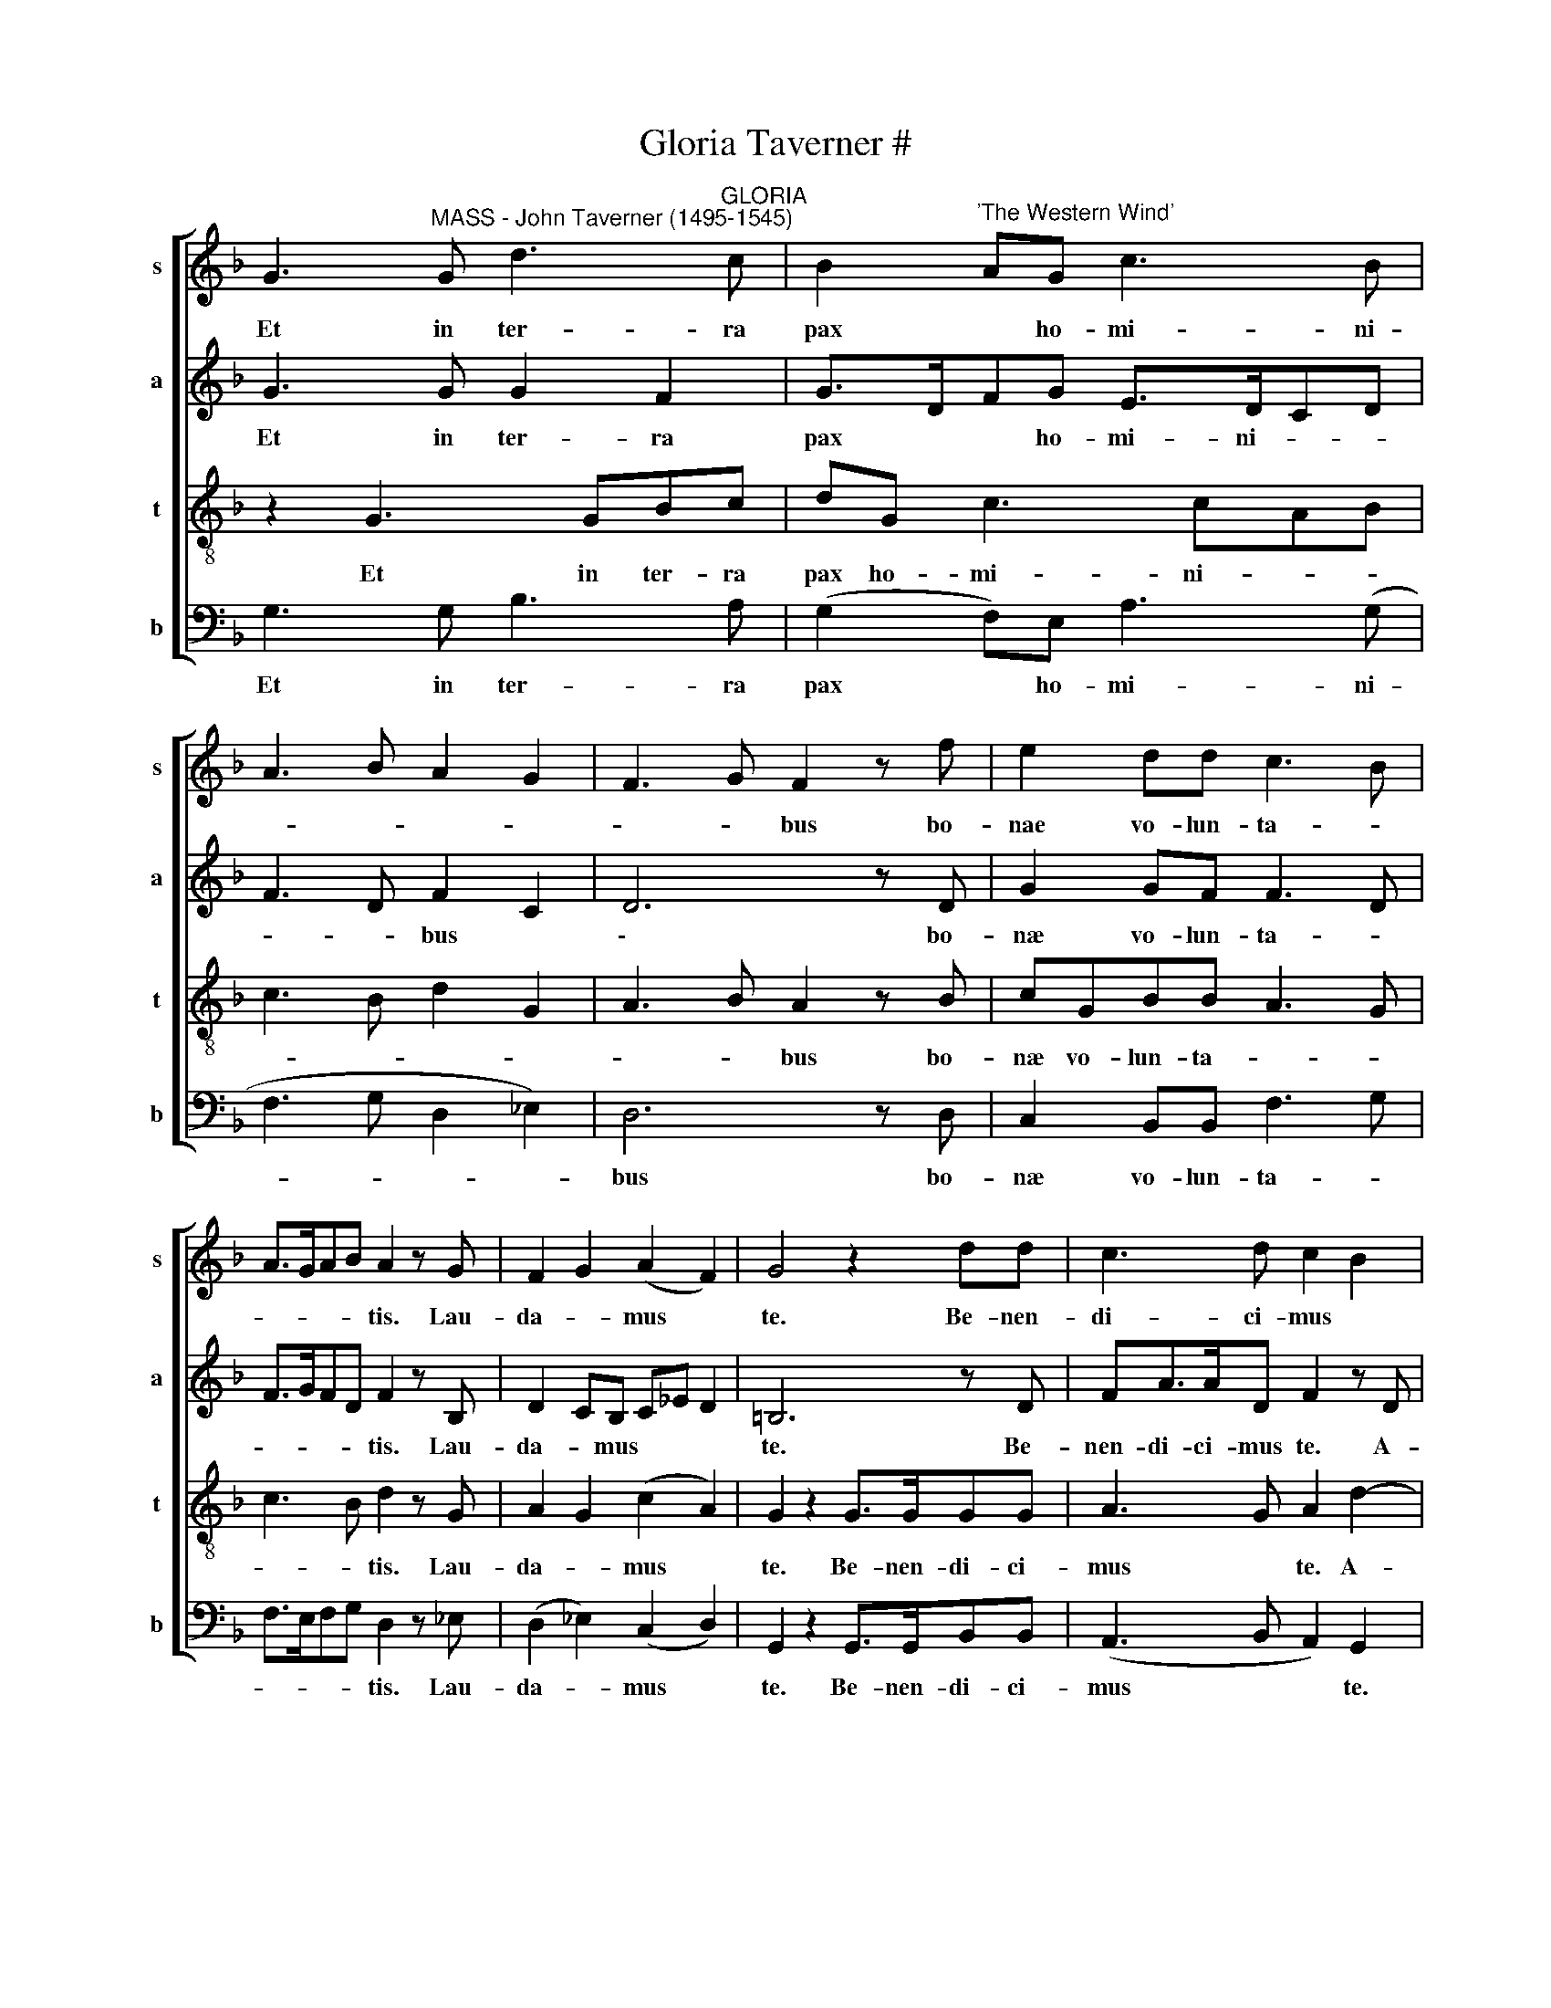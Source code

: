 X:1
T:Gloria Taverner #
%%score [ 1 2 3 4 ]
L:1/8
M:none
K:none
V:1 treble transpose=1 nm="s" snm="s"
V:2 treble transpose=1 nm="a" snm="a"
V:3 treble-8 transpose=1 nm="t" snm="t"
V:4 bass transpose=1 nm="b" snm="b"
V:1
[K:F] G3"^MASS - John Taverner (1495-1545)" G d3"^GLORIA" c | B2"^'The Western Wind'" AG c3 B | %2
w: Et in ter- ra|pax * ho- mi- ni-|
 A3 B A2 G2 | F3 G F2 z f | e2 dd c3 B | A>GAB A2 z G | F2 G2 (A2 F2) | G4 z2 dd | c3 d c2 B2 | %9
w: |* * bus bo-|nae vo- lun- ta- *|* * * * tis. Lau-|da- * mus *|te. Be- nen-|di- ci- mus *|
 A2 AB A2 G2 | F2 G2 A2 F2 | G3 G G2 z2 | G3 G d3 c | B2 AG c3 B | A3 B A2 G2 | F3 G F2 z f | %16
w: te. A- do- ra- mus|te. Glo- ri- fi-|ca- mus te.|Gra- ti- as *|* a- gi- mus ti-||* * bi pro-|
 e2 d2 c3 B | A>GAB A2 z G | F2 G2 A>G F/E/F | G4 z2 dd | c3 d c2 B2 | A3 B A2 G2 | %22
w: pter * mag- *|||gnam glo- ri-|am tu- * *||
 F2 G2 A>G F/E/F | G4 z G2 G | d>cBA/G/ AB A2 | G F2 G A2 z d- | dc f4 e2 | ff d4 c2- | %28
w: |am. Do- mi-|ne * * * * * * *|* de- * us, Rex|* c- les- tis,|De- us Pa- ter|
 cGAF c2 z2 | z2 z2 ff e2 | d4 c2 A2 | d2 z B A2 GF- | F2 ED A2 Bd- | dAcd c2 z B | A2 G2 F2 z f | %35
w: * om- ni- po- tens.|Do- mi- ne|Fi- * *|li u- ni- * *|||* * te Je-|
 e2 d4 d2 | G3 G d3 c | B2 AG c3 B | A3 B A2 G2 | F3 G F2 z f | e2 d2 c3 B | A>GAB A2 G2 | %42
w: su Chri- ste.|Do- mi- ne De-|||* * us, A-|gnus * De- *||
 F2 G2 A2 F2 | G4 z2 dd | c3 d c2 B2 | A3 B A2 G2 | F2 G2 A2 F2 | G8 | z4 G4 | d3 c B2 AG | %50
w: |i, Fi- li-|us Pa- * *|||tris:|Qui|tol- * * * *|
 c3 B A3 B | A2 G2 F3 G | F2 z f e2 d2 | c3 B A>GAB | A2 z G F2 G2 | A2 ^F2 G4 | z2 dd c3 d | %57
w: ||lis pec- ca- *||ta mun- * *|* * di,|mi- se- re- re|
 c2 B2 A3 B | A2 G2 F2 G2 | AG F2 G4 | z B B3 ABc | _ed>cB AG G2 | z c f3 c_ed- | dcAB A4 | %64
w: no- * * *||* * * bis.|Qui tol- * * *|||* * * * lis|
 z2 B A2 GAB | c>BAG cd B2 | A2 GF E2 D2 | z D>DE FGAF | c2 A2 z2 D2 | E F2 D EF G2 | %70
w: pec- ca- ta mun- *||* * * * di,|su- sci- pe de- pre- ca- ti-|o- nem no-||
 A2 z D FG A2 | =B4 G4 | d3 c B2 AG | c3 B A3 B | A2 G2 F3 G | F2 z f/f/ e2 d2 | c3 B A>GAB | %77
w: |stram. Qui|se- des ad dex- te-|ram Pa- * *||tris, mi- se- re- re|no- * * * * *|
 A2 z G F2 G2 | A2 ^F2 G4 | z8 | z8 | z8 | z8 | z8 | z8 | z8 | z8 | z8 | z8 | z8 | z8 | %91
w: * (o) * *|* * bis.|||||||||||||
 G3 d2 c z2 | BAG c2 B z2 | A2 B A2 G z2 | F2 G F2 f z2 | e2 d c2 B z2 | A2 B A2 G z2 | %97
w: Cum San- *||* * * cto|Spi- ri- tu in|glo- ri- a De-|* * i Pa-|
 F2 GA F2 z2 | G3 z z d z2 | c2 d c2 B z2 | A2 B A2 G z2 | F2 GA ^F2 z2 | G3 G3 z2 |] %103
w: |tris, A-||||* men.|
V:2
[K:F] G3 G G2 F2 | G>DFG E>DCD | F3 D F2 C2 | D6 z D | G2 GF F3 D | F>GFD F2 z B, | D2 CB, C_E D2 | %7
w: Et in ter- ra|pax * * ho- mi- ni- * *|* * bus *|\-~ bo-|næ vo- lun- ta- *|* * * * tis. Lau-|da- * mus * * *|
 =B,6 z D | FA>AD F2 z D | F>GAG F2 z B, | D2 CB, C_E D2 | D3 C =B,4 | z8 | z8 | z8 | z8 | z8 | %17
w: te. Be-|nen- di- ci- mus te. A-|do- ra- * mus te. Glo-|ri- fi- ca- * * *|mus * te.||||||
 z8 | z8 | z8 | z8 | z8 | z8 | z4 z2 D2- | DD G2 F4 | D2 CD F>EFD | F2 CD C4 | A,2 B,2 z B A2 | %28
w: ||||||Do-|* mi- ne De-|us, Rex c- les- * * *|tis, De- us Pa-|* ter om- ni-|
 G2 F4 ED- | DCFG AF G2 | z D2 D F>EDC | B,>C D/E/D F2 z B | A2 G F3 GD | F2 z F2 C_ED- | %34
w: * po- * *|* * * * * * tens.|Do- mi- ne * * *|Fi- * * * * li u-|ni- * * * *|te Je- su- Chri- *|
 D2 B,C D2 A,B, | C2 D2 =B,4- | B,2 z2 z4 | DD E3 FED | F2 CD>CDEC | D3 C D2 C2- | C2 B,2 z FE>D | %41
w: |* * ste.||Do- mi- ne De- * *|||* us, A- * *|
 F C2 F- F/E/DEC | D4 C2 z F | E2 D G2 F B2 | A2 AF>EC_ED- | D/C/A,CD C2 z2 | D4 E2 z D- | %47
w: * gnus De- * * * * *|* i, Fi-|li- * * * *||* * * * * us|Pa- * *|
 D/E/DEC =B,4 | z8 | z8 | z8 | z8 | z8 | z8 | z8 | z8 | z8 | z8 | z8 | z4 z2 D2 | G4 F3 E | %61
w: * * * * * tris:||||||||||||Qui|tol- * *|
 GF>CD E2 z D | F A2 D F2 GB | A>GFE/D/ FC D2 | C2 z2 z2 z2 | F E2 D EFGD | F2 E D2 C D2- | %67
w: |||lis|pec- ca- ta * * * *|mun- * * * *|
 D2 z G DE F2 | z E>EF GABG | A2 F2 z CDE | FD>CB, C D3 | D2 z G B4 | F2 A2 G2 E2- | E2 E2 F3 F | %74
w: * * * di, su-|sci- pe de- pre- ca- ti- o-|nem * no- * *||stram. Qui *|se- * * des|* ad dex- te-|
 F2 z D D3 C | D4 C2 z F- | FE A2 ^F3 G | ^F2 G2 z D3 | F>E D/C/D _ED D2 | z B2 G BA F2 | %80
w: ram Pa- * *|* tris, mi-|* se- re- re *|* * no-|* * * * * * * bis,|Quo- ni- * * am|
 z D E3 D/C/ED | C3 D C2 z D- | DCDE D4 | z C F2 E A2 B | c>BAG- G/F/ F2 E | F2 z D C2 C2 | %86
w: tu so- * * * *|* * lus san-|* * * * ctus,|tu- so- lus Do- mi-||nus, tu- so- lus|
 z D G3 G F2 | z2 A4 G2 | F3 D CDB,C | A, D2 E2 C2 D | =B,8 |[M:6/8] D3 F>GA | GFG A>BG z2 | %93
w: Al- tis- si- mus,|Je- su|Chri- * * (i)- * *||ste:|Cum San- * *||
 F2 D F2 C z2 | z Ac BA>D z2 | G/A/G z z3 z2 | z3 Ac>c z2 | BAG F>ED z2 | E3 D>EF/G/ z2 | %99
w: * * * cto|Spi- * ri- tu *||in glo- ri-|a De- * * * *|i Pa- * * *|
 A F2 z z D/E/ z2 | F/G/A/F/G F2 D z2 | D2 z C D2 z2 | =B,>CD/E/ D3 z2 |] %103
w: * tris A- *||||
V:3
[K:F] z2 G3 GBc | dG c3 cAB | c3 B d2 G2 | A3 B A2 z B | cGBB A3 G | c3 B d2 z G | A2 G2 (c2 A2) | %7
w: Et in ter- ra|pax ho- mi- ni- * *||* * bus bo-|næ vo- lun- ta- * *|* * tis. Lau-|da- * mus *|
 G2 z2 G>GGG | A3 G A2 d2- | d2 d2 c3 B | A2 G2 c2 A2 | G3 G G2 z G- | GG B3 A/G/BA | G2 c3 FAG | %14
w: te. Be- nen- di- ci-|mus * te. A-|* do- ra- mus|te. Glo- ri- fi-|ca- mus te. Gra-|* ti- as * * * *|* a- gi- * *|
 F2 z2 z fef/e/ | d/c/d/c/ B/A/B A/G/A/G/ F/E/D | C2 z F- F/E/F/G/ A/B/G | Fc>Ad- d/c/d/e/fe | %18
w: mus ti- * * *||bi pro- * * * * * * *|pter ma- * * * * * * * *|
 d>c B/A/B Ad>cA | G2 z2 B3 B | A2 F3 E/F/GD- | Dd>cd/e/ fc _e2 | dB3/2A/4G/4c- cA>GA | G6 z2 | %24
w: |gnam glo- ri-|am tu- * * * *|(u)- * * * * * * *||am.|
 G3 G d3 c | B2 AG c3 B | A3 B A2 G2 | F3 G F2 z f | e2 d2 c3 B | A>GAB A2 z G/G/ | F2 G2 A2 F2 | %31
w: Do- mi- ne De-|us, Rex c- les- tis,|De- us Pa- *|* * ter om-|ni- * po- *|* * * * tens. Do- mi-|ne * Fi- *|
 G4 z2 d2 | c3 d c2 B2 | A3 B A2 G2 | F2 G2 A2 F2 | G8 | z2 GG B2 A2 | G2 z E A2 G2 | %38
w: li u-|ni- ge- ni- te|Je- * * *|su * Chri- *|ste.|Do- mi- ne *|* De * *|
 F2 z D F2 E2 | D2 z G B2 A2 | G2 z F A2 G2 | F2 z D F2 E2 | D2 z2 z2 z2 | z G B2 A2 G2 | %44
w: |us A- * *|gnus De- * *||i,|Fi- li- * us|
 z2 z F A2 G2 | F2 z D F2 E2 | D2 z G c2 A2 | G8 | z8 | z8 | z8 | z8 | z8 | z8 | z8 | z8 | z8 | %57
w: Pa- * *||\-~ * * *|tris:||||||||||
 z8 | z8 | z8 | G4 d3 c | B2 AG c3 B | A3 B A2 G2 | F3 G F2 z f | e2 d2 c3 B | A>GAB A2 z G | %66
w: |||Qui tol- *|||* * lis pec-|ca- ta mun- *||
 F2 G2 A2 F2 | G4 z2 dd | c2 cd c2 B2 | A3 B A2 G2 | F2 G2 AG ^F2 | G4 z2 d2- | d2 f2 d2 c>B | %73
w: |di, su- sci-|pe de- pre- ca- ti-|o- * nem *|no- * * * *|tsram. Qui|* se- * * *|
 AG A2 z A d2- | dd B2 A3 G | A2 A4 F2 | A4 A2 z d- | dAcB- B/A/G/F/ B2 | A4 G2 z2 | G3 G d3 c | %80
w: * * des ad dex-|* te- ram Pa- *|tris, mi- se-|re- re no-||* bis|Quo- ni- am tu|
 B2 AG c3 B | A3 B A2 G2 | F3 G F2 z f | e2 d2 c3 B | A>GAB A2 G2 | F2 G2 A2 F2 | GG G2 z2 d2 | %87
w: so- lus * san- *||* * ctus, tu|so- lus Do- mi-|* * * * nus, *|tu so- lus Al-|ti- si- mus, Je-|
 c3 d c2 B2 | A3 B A2 G2 | F2 G2 A2 F2 | G8 |[M:6/8] G2 B A3 | dcd f2 d z2 | d2 z dfe z2 | %94
w: su * * *|Chri- * * *||ste:|Cum San- *||cto Spi- * ri-|
 d2 c d2 A/B/ z2 | c2 z z3 z2 | z z d f>fe z2 | d c2 FAF z2 | c2 G B2 A z2 | %99
w: tu * * * *||in glo- ri- a|De- i Pa- * *||
 A z D/E/ F/G/A/F/B/c/ z2 | d/e/fe/d/- d/c/4B/4A/F/B z2 | A>FB A>GA z2 | G>A=B/c/ B3 z2 |] %103
w: tris, A- * * * * * * *|||* * * * men.|
V:4
[K:F] G,3 G, B,3 A, | (G,2 F,)E, A,3 (G, | F,3 G, D,2 _E,2) | D,6 z D, | C,2 B,,B,, F,3 G, | %5
w: Et in ter- ra|pax * ho- mi- ni-||bus bo-|næ vo- lun- ta- *|
w: |||||
 F,>E,F,G, D,2 z _E, | (D,2 _E,2) (C,2 D,2) | G,,2 z2 G,,>G,,B,,B,, | (A,,3 B,, A,,2) G,,2 | %9
w: * * * * tis. Lau-|da- * mus *|te. Be- nen- di- ci-|mus * * te.|
w: ||||
 D,3 B,, F,3 G, | D,2 _E,2 C,C, D,2 | (=B,,3 C,) G,,4 | z8 | z8 | z8 | z8 | z8 | z8 | z8 | z8 | %20
w: A- do- ra- mus|te. Glo- ri- fi- ca-|mus * te.|||||||||
w: |||||||||||
 z8 | z8 | z8 | z4 G,3 G, | B,>A,G,F,/E,/ D,(B,, F,2) | B,,2 z B, F,A,>F,G, | F,3 D, F,2 C,2 | %27
w: |||Do- mi-|ne * * * * * De- *|us, Rex c- les- * *|* * * tis,|
w: |||||||
 D,D, B,,4 F,2 | z2 z B, (A,2 G,2) | F,>E,D,B,, D,2 G,,2 | B,,3 B,, A,,4 | G,,4 (D,2 B,,2) | %32
w: De- us Pa- ter|om- ni- *|po- * * * * tens.|Do- mi- ne|(e) Fi- *|
w: |||||
 F,2 z B, (A,2 G,2) | F,3 B,, (F,2 G,2) | (D,2 _E,2) D,4 | (C,2 B,,2) G,,2 z G,- | %36
w: li u- ni- *|ge- ni- te. *|Je- * su|Chri- * ste. Do-|
w: ||||
 G,G, B,3 (G, F,2 | G,2) C,2 z2 z2 | z8 | z D,F,E, D,B,, F,2 | C,2 G,,B,, A,,F,, C,2 | %41
w: * mi- ne De- *|* us,||A- * * * * *|gnus De- * * * *|
w: |||||
 F,,4 z2 z G, | B,4 A,4 | G,4 D,2 G,,B,, | F,,4 z4 | z4 z2 z G,, | B,,4 A,,2 D,2 | z G,, C,2 G,,4 | %48
w: i, Fi-|li- *||us|Pa-||(a)- * tris:|
w: |||||||
 G,,4 C,>B,,C,B,,- | B,,F,,G,,A,, G,,2 C,2 | z A,,2 D,2 C,D,G,, | C,D, _E,2 D,2 z G,, | %52
w: |(o) * * * * *|(o)- * * * *|* * * lis pec-|
w: Qui tol- * * *||||
 D,>E,F,D, G,A, B,2 | A,2 z D,- D,C,F,G, | F,>E, D,/C,/_E, D,>C, B,,/A,,/B,, | %55
w: ca- * * * * * *|||
w: |ta mun- * * * *||
 C,>B,, A,,/G,,/A,, G,,2 G,,G,, | B,,2 B,,2 z F,>E,F, | E,F,G,D, F,2 z D, | C,F, E,2 D,2 z G, | %59
w: ||||
w: * * * * * di, mi- se-|re- re no- * *|* * * * * (o)-|* * * * (o)-|
 F,B, A,2 G,4 | z8 | z8 | z8 | z8 | z8 | z8 | z8 | z8 | z8 | z8 | z8 | z4 G,4 | B,2 F,2 G,2 C,2- | %73
w: ||||||||||||Qui|se- * * des|
w: * * * bis.||||||||||||||
 C,2 A,,2 D,3 D, | D,2 G,,2 D,3 _E, | D,4 A,,A,, B,,2 | A,,4 D,3 G,, | D,2 _E,2 D,2 B,,2 | %78
w: * ad dex- te-|ram Pa- * *|tris, mi- se- re-|re no- *||
w: |||||
 D,4 z2 G,2- | G,2 _E,2 D,4 | G,,2 C,4 C,2 | z2 F,,4 B,,2- | B,,A,,B,,G,, B,,4 | %83
w: bis. Quo-|* ni- am|tu so- lus|san- *||
w: |||||
 C,2 z F,, A,,2 F,,G,, | F,,3 G,, A,,F,, C,2 | z A,, B,,2 A,,2 A,2 | B,3 B, G,2 D,2 | %87
w: ctus, tu- so- lus *|Do- mi- * * nus,|tu- so- lus Al-|tis- si- mus, Je-|
w: ||||
 E,2 F,4 B,,2 | D,4 z D,_E,C, | D,2 B,, C,2 A,,2 B,, | G,,8 |[M:6/8] G,3 D,>E,F, | %92
w: su Chri- *|* (i)- * *||ste:|Cum San- * *|
w: |||||
 G,A,B, F,2 G, z2 | D,F,G, D,2 z z2 | D,F,E, D,3 z2 | z C,F,>F,E,D, z2 | C,F,G, F,2 C, z2 | %97
w: |* * * cto|Spi- * ri- tu|in glo- ri- a De-|i Pa- * * *|
w: |||||
 z F,E, D,3 z2 | C,3 G,,/A,,/B,,/C,/D,/E,/ z2 | F,/G,/A,/F,/B, A,F,G, z2 | D,2 G,, D,2 B,,/C,/ z2 | %101
w: (a)- * *|tris. A * * * * *|(a)- * * * * * * *||
w: ||||
 D,/E,/F,/D,/G, F, D,2 z2 | G,,2 G, G,3 z2 |] %103
w: |* * men.|
w: ||

